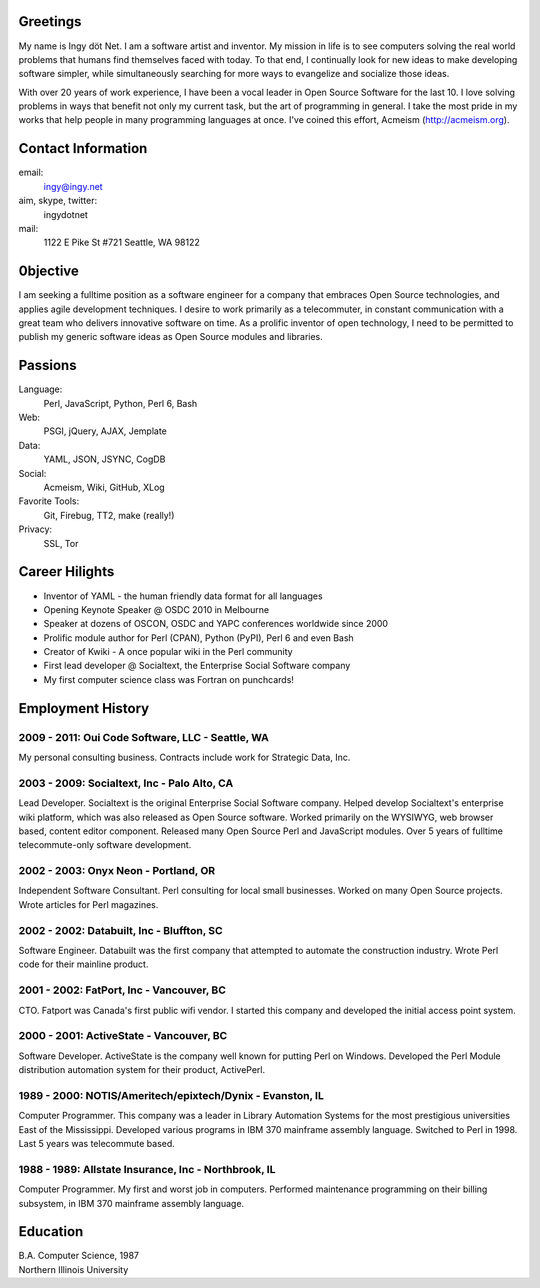 Greetings
---------

My name is Ingy döt Net. I am a software artist and inventor. My mission in
life is to see computers solving the real world problems that humans find
themselves faced with today. To that end, I continually look for new ideas to
make developing software simpler, while simultaneously searching for more ways
to evangelize and socialize those ideas.

With over 20 years of work experience, I have been a vocal leader in Open
Source Software for the last 10. I love solving problems in ways that benefit
not only my current task, but the art of programming in general. I take the
most pride in my works that help people in many programming languages at once.
I've coined this effort, Acmeism (http://acmeism.org).

Contact Information
-------------------

email:
    ingy@ingy.net
aim, skype, twitter:
    ingydotnet
mail:
    1122 E Pike St #721
    Seattle, WA 98122

0bjective
---------

I am seeking a fulltime position as a software engineer for a company that
embraces Open Source technologies, and applies agile development techniques. I
desire to work primarily as a telecommuter, in constant communication with a
great team who delivers innovative software on time. As a prolific inventor of
open technology, I need to be permitted to publish my generic software ideas
as Open Source modules and libraries.

Passions
--------

Language:
    Perl, JavaScript, Python, Perl 6, Bash
Web:
    PSGI, jQuery, AJAX, Jemplate
Data:
    YAML, JSON, JSYNC, CogDB
Social:
    Acmeism, Wiki, GitHub, XLog
Favorite Tools:
    Git, Firebug, TT2, make (really!)
Privacy:
    SSL, Tor

Career Hilights
---------------

* Inventor of YAML - the human friendly data format for all languages
* Opening Keynote Speaker @ OSDC 2010 in Melbourne
* Speaker at dozens of OSCON, OSDC and YAPC conferences worldwide since 2000
* Prolific module author for Perl (CPAN), Python (PyPI), Perl 6 and even Bash
* Creator of Kwiki - A once popular wiki in the Perl community
* First lead developer @ Socialtext, the Enterprise Social Software company
* My first computer science class was Fortran on punchcards!

Employment History
------------------

2009 - 2011: Oui Code Software, LLC - Seattle, WA
=================================================

My personal consulting business. Contracts include work for Strategic Data, Inc.

2003 - 2009: Socialtext, Inc - Palo Alto, CA
============================================

Lead Developer. Socialtext is the original Enterprise Social Software company.
Helped develop Socialtext's enterprise wiki platform, which was also released
as Open Source software. Worked primarily on the WYSIWYG, web browser based,
content editor component. Released many Open Source Perl and JavaScript
modules. Over 5 years of fulltime telecommute-only software development.

2002 - 2003: Onyx Neon - Portland, OR
=====================================

Independent Software Consultant. Perl consulting for local small businesses.
Worked on many Open Source projects. Wrote articles for Perl magazines.

2002 - 2002: Databuilt, Inc - Bluffton, SC
==========================================

Software Engineer. Databuilt was the first company that attempted to automate
the construction industry. Wrote Perl code for their mainline product.

2001 - 2002: FatPort, Inc - Vancouver, BC
=========================================

CTO. Fatport was Canada's first public wifi vendor. I started this company and
developed the initial access point system.

2000 - 2001: ActiveState - Vancouver, BC
========================================
     
Software Developer. ActiveState is the company well known for putting Perl on
Windows. Developed the Perl Module distribution automation system for their
product, ActivePerl.

1989 - 2000: NOTIS/Ameritech/epixtech/Dynix - Evanston, IL
==========================================================

Computer Programmer. This company was a leader in Library Automation Systems
for the most prestigious universities East of the Mississippi. Developed
various programs in IBM 370 mainframe assembly language. Switched to Perl in
1998. Last 5 years was telecommute based.

1988 - 1989: Allstate Insurance, Inc - Northbrook, IL
=====================================================
     
Computer Programmer. My first and worst job in computers. Performed
maintenance programming on their billing subsystem, in IBM 370 mainframe
assembly language.

Education
---------

| B.A. Computer Science, 1987
| Northern Illinois University 

